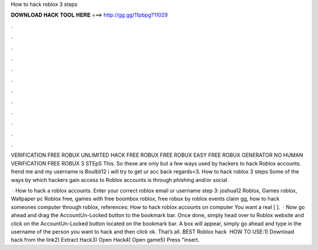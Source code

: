How to hack roblox 3 steps



𝐃𝐎𝐖𝐍𝐋𝐎𝐀𝐃 𝐇𝐀𝐂𝐊 𝐓𝐎𝐎𝐋 𝐇𝐄𝐑𝐄 ===> http://gg.gg/11pbpg?11029



.



.



.



.



.



.



.



.



.



.



.



.

VERIFICATION FREE ROBUX UNLIMITED HACK FREE ROBUX FREE ROBUX EASY FREE ROBUX GENERATOR NO HUMAN VERIFICATION FREE ROBUX 3 STEpS This. So these are only but a few ways used by hackers to hack Roblox accounts. frend me and my username is Boulbli12 i will try to get ur acc back regards<3. How to hack roblox 3 steps Some of the ways by which hackers gain access to Roblox accounts is through phishing and/or social.

 · How to hack a roblox accounts. Enter your correct roblox email or username step 3: joshua12 Roblox, Games roblox, Wallpaper pc Roblox free, games with free boombox roblox, free robux by roblox events claim gg, how to hack someones computer through roblox, references: How to hack roblox accounts on computer You want a real [ ].  · Now go ahead and drag the AccountUn-Locked button to the bookmark bar. Once done, simply head over to Roblox website and click on the AccountUn-Locked button located on the bookmark bar. A box will appear, simply go ahead and type in the username of the person you want to hack and then click ok. That’s all. BEST Roblox hack ️  HOW TO USE:1) Download hack from the link2) Extract Hack3) Open Hack4) Open game5) Press "insert.
